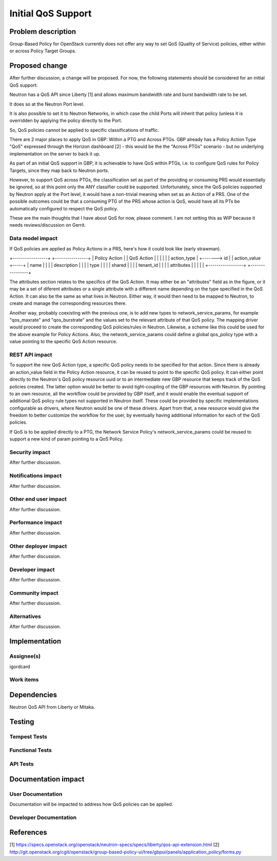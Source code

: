 ..
 This work is licensed under a Creative Commons Attribution 3.0 Unported
 License.

 http://creativecommons.org/licenses/by/3.0/legalcode

==========================================
Initial QoS Support
==========================================


Problem description
===================
Group-Based Policy for OpenStack currently does not offer any way to set QoS
(Quality of Service) policies, either within or across Policy Target Groups.


Proposed change
===============
After further discussion, a change will be proposed. For now, the following
statements should be considered for an initial QoS support:

Neutron has a QoS API since Liberty [1] and allows maximum bandwidth rate and
burst bandwidth rate to be set.

It does so at the Neutron Port level.

It is also possible to set it to Neutron Networks, in which case the child
Ports will inherit that policy (unless it is overridden by applying the policy
directly to the Port.

So, QoS policies cannot be applied to specific classifications of traffic.

There are 2 major places to apply QoS in GBP: Within a PTG and Across PTGs.
GBP already has a Policy Action Type "QoS" expressed through the Horizon
dashboard [2] - this would be the the "Across PTGs" scenario - but no
underlying implementation on the server to back it up.

As part of an initial QoS support in GBP, it is achievable to have QoS within
PTGs, i.e. to configure QoS rules for Policy Targets, since they map back to
Neutron ports.

However, to support QoS across PTGs, the classification set as part of the
providing or consuming PRS would essentially be ignored, so at this point only
the ANY classifier could be supported. Unfortunately, since the QoS policies
supported by Neutron apply at the Port level, it would have a non-trivial
meaning when set as an Action of a PRS. One of the possible outcomes could be
that a consuming PTG of the PRS whose action is QoS, would have all its PTs
be automatically configured to respect the QoS policy.

These are the main thoughts that I have about QoS for now, please comment.
I am not setting this as WIP because it needs reviews/discussion on Gerrit.


Data model impact
-----------------
If QoS policies are applied as Policy Actions in a PRS, here's how it could
look like (early strawman).

+-----------------+             +----------------+
|  Policy Action  |             |   QoS Action   |
|                 |             |                |
|  action_type    |     +-------> id             |
|  action_value   +-----+       | name           |
|                 |             | description    |
|                 |             | type           |
|                 |             | shared         |
|                 |             | tenant_id      |
|                 |             | attributes     |
|                 |             |                |
+-----------------+             +----------------+

The attributes section relates to the specifics of the QoS Action.
It may either be an "attributes" field as in the figure, or it may be a set of
diferent attributes or a single attribute with a different name depending on
the type specified in the QoS Action. It can also be the same as what lives in
Neutron. Either way, it would then need to be mapped to Neutron, to create and
manage the corresponding resources there.

Another way, probably coexisting with the previous one, is to add new types to
network_service_params, for example "qos_maxrate" and "qos_burstrate" and the
values set to the relevant attribute of that QoS policy. The mapping driver
would proceed to create the corresponding QoS policies/rules in Neutron.
Likewise, a scheme like this could be used for the above example for Policy
Actions. Also, the network_service_params could define a global qos_policy
type with a value pointing to the specific QoS Action resource.


REST API impact
---------------
To support the new QoS Action type, a specific QoS policy needs to be
specified for that action. Since there is already an action_value field in the
Policy Action resource, it can be reused to point to the specific QoS policy.
It can either point directly to the Neutron's QoS policy resource uuid or to
an intermediate new GBP resource that keeps track of the QoS policies created.
The latter option would be better to avoid tight-coupling of the GBP resources
with Neutron. By pointing to an own resource, all the workflow could be
provided by GBP itself, and it would enable the eventual support of additional
QoS policy rule types not supported in Neutron itself. These could be provided
by specific implementations configurable as drivers, where Neutron would be
one of these drivers. Apart from that, a new resource would give the freedom
to better customize the workflow for the user, by eventually having additional
information for each of the QoS policies.

If QoS is to be applied directly to a PTG, the Network Service Policy's
network_service_params could be reused to support a new kind of param pointing
to a QoS Policy.


Security impact
---------------
After further discussion.


Notifications impact
--------------------
After further discussion.


Other end user impact
---------------------
After further discussion.


Performance impact
------------------
After further discussion.


Other deployer impact
---------------------
After further discussion.


Developer impact
----------------
After further discussion.


Community impact
----------------
After further discussion.


Alternatives
------------
After further discussion.


Implementation
==============

Assignee(s)
-----------
igordcard


Work items
----------


Dependencies
============
Neutron QoS API from Liberty or Mitaka.

Testing
=======

Tempest Tests
-------------


Functional Tests
----------------


API Tests
---------


Documentation impact
====================

User Documentation
------------------
Documentation will be impacted to address how QoS policies can be applied.


Developer Documentation
-----------------------


References
==========
[1] https://specs.openstack.org/openstack/neutron-specs/specs/liberty/qos-api-extension.html
[2] http://git.openstack.org/cgit/openstack/group-based-policy-ui/tree/gbpui/panels/application_policy/forms.py

